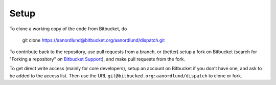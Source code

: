 Setup
======

To clone a working copy of the code from Bitbucket, do

  git clone https://aanordlund@bitbucket.org/aanordlund/dispatch.git

To contribute back to the repository, use pull requests from a branch,
or (better) setup a fork on Bitbucket (search for "Forking a repository" 
on `Bitbucket Support <https://support.atlassian.com/bitbucket-cloud/>`_), 
and make pull requests from the fork.

To get direct write access (mainly for core developers), setup an account
on Bitbucket if you don't have one, and ask to be added to the access list.
Then use the URL ``git@bitbucked.org:aanordlund/dispatch`` to clone or fork.

